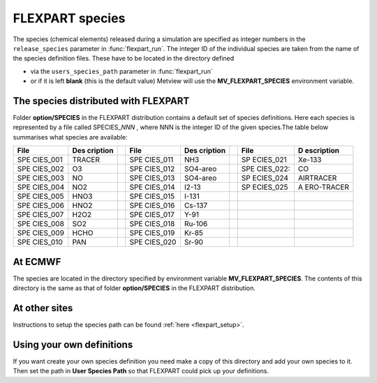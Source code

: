 .. _flexpart_species:

FLEXPART species
////////////////

The species (chemical elements) released during a simulation are
specified as integer numbers in the ``release_species`` parameter in :func:`flexpart_run`. The
integer ID of the individual species are taken from the name of the
species definition files. These have to be located in the directory
defined

-  via the ``users_species_path`` parameter in :func:`flexpart_run`

-  or if it is left **blank** (this is the default value) Metview will
   use the **MV_FLEXPART_SPECIES** environment variable.

The species distributed with FLEXPART
=====================================

Folder **option/SPECIES** in the FLEXPART distribution contains a
default set of species definitions. Here each species is represented by
a file called SPECIES\_\ *NNN* , where NNN is the integer ID of the
given species.The table below summarises what species are available:



+----------+----------+---+----------+----------+---+-----------+------------+
| File     | Des      |   | File     | Des      |   | File      | D          |
|          | cription |   |          | cription |   |           | escription |
+==========+==========+===+==========+==========+===+===========+============+
| SPE      | TRACER   |   | SPE      | NH3      |   | SP        | Xe-133     |
| CIES_001 |          |   | CIES_011 |          |   | ECIES_021 |            |
+----------+----------+---+----------+----------+---+-----------+------------+
| SPE      | O3       |   | SPE      | SO4-areo |   | SPE       | CO         |
| CIES_002 |          |   | CIES_012 |          |   | CIES_022: |            |
+----------+----------+---+----------+----------+---+-----------+------------+
| SPE      | NO       |   | SPE      | SO4-areo |   | SP        | AIRTRACER  |
| CIES_003 |          |   | CIES_013 |          |   | ECIES_024 |            |
+----------+----------+---+----------+----------+---+-----------+------------+
| SPE      | NO2      |   | SPE      | I2-13    |   | SP        | A          |
| CIES_004 |          |   | CIES_014 |          |   | ECIES_025 | ERO-TRACER |
+----------+----------+---+----------+----------+---+-----------+------------+
| SPE      | HNO3     |   | SPE      | I-131    |   |           |            |
| CIES_005 |          |   | CIES_015 |          |   |           |            |
+----------+----------+---+----------+----------+---+-----------+------------+
| SPE      | HNO2     |   | SPE      | Cs-137   |   |           |            |
| CIES_006 |          |   | CIES_016 |          |   |           |            |
+----------+----------+---+----------+----------+---+-----------+------------+
| SPE      | H2O2     |   | SPE      | Y-91     |   |           |            |
| CIES_007 |          |   | CIES_017 |          |   |           |            |
+----------+----------+---+----------+----------+---+-----------+------------+
| SPE      | SO2      |   | SPE      | Ru-106   |   |           |            |
| CIES_008 |          |   | CIES_018 |          |   |           |            |
+----------+----------+---+----------+----------+---+-----------+------------+
| SPE      | HCHO     |   | SPE      | Kr-85    |   |           |            |
| CIES_009 |          |   | CIES_019 |          |   |           |            |
+----------+----------+---+----------+----------+---+-----------+------------+
| SPE      | PAN      |   | SPE      | Sr-90    |   |           |            |
| CIES_010 |          |   | CIES_020 |          |   |           |            |
+----------+----------+---+----------+----------+---+-----------+------------+

At ECMWF 
=========

The species are located in the directory specified by environment
variable **MV_FLEXPART_SPECIES**. The contents of this directory is the
same as that of folder **option/SPECIES** in the FLEXPART distribution.

At other sites
==============

Instructions to setup the species path can be found
:ref:`here <flexpart_setup>`.

Using your own definitions
==========================

If you want create your own species definition you need make a copy of
this directory and add your own species to it. Then set the path in
**User Species Path** so that FLEXPART could pick up your definitions.

